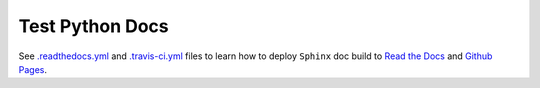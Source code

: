 Test Python Docs
=================

|Docs| |RTD| |Build| |Coverage| |Github| |License|

.. |Docs| image:: https://readthedocs.org/projects/test-python-docs/badge/?version=latest
          :target: https://readthedocs.org/projects/test-python-docs/

.. |RTD| image:: https://img.shields.io/badge/docs-readthedocs.io-blue.svg
          :target: https://test-python-docs.readthedocs.io/

.. |Build| image:: https://api.travis-ci.org/seignovert/test-python-docs.svg?branch=master
           :target: https://travis-ci.org/seignovert/test-python-docs

.. |Coverage| image:: https://coveralls.io/repos/github/seignovert/test-python-docs/badge.svg?branch=master
              :target: https://coveralls.io/github/seignovert/test-python-docs

.. |Github| image:: https://img.shields.io/badge/docs-github.io-blue.svg
          :target: https://seignovert.github.io/test-python-docs/

.. |License| image:: https://img.shields.io/github/license/seignovert/test-python-docs.svg
             :target: https://github.com/seignovert/test-python-docs/

See `.readthedocs.yml <.readthedocs.yml>`_ and
`.travis-ci.yml <.travis-ci.yml>`_ files
to learn how to deploy ``Sphinx`` doc build to
`Read the Docs <https://test-python-docs.readthedocs.io/>`_
and
`Github Pages <https://seignovert.github.io/test-python-docs/>`_.
